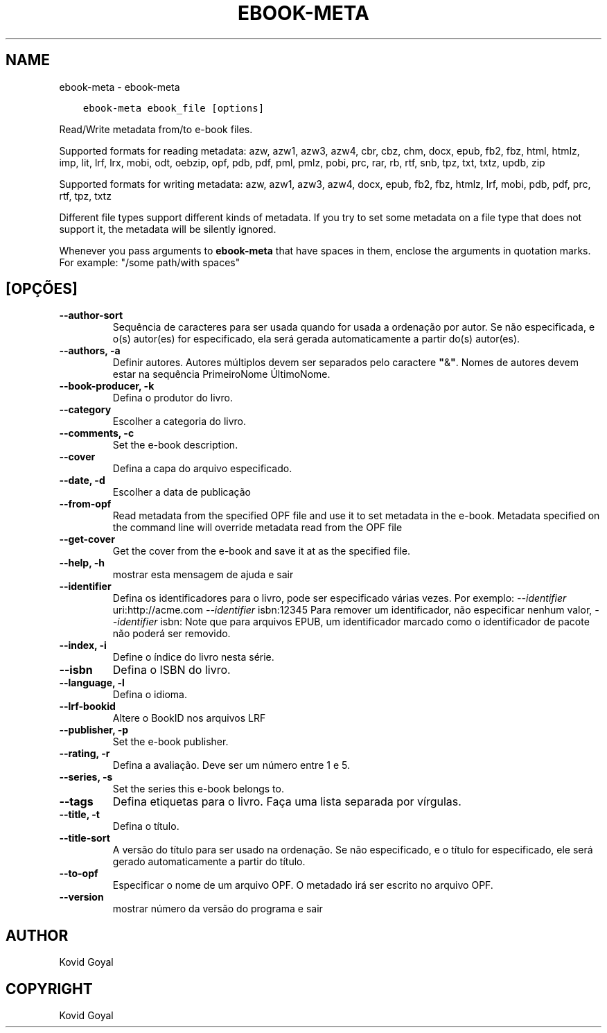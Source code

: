 .\" Man page generated from reStructuredText.
.
.TH "EBOOK-META" "1" "junho 01, 2018" "3.25.0" "calibre"
.SH NAME
ebook-meta \- ebook-meta
.
.nr rst2man-indent-level 0
.
.de1 rstReportMargin
\\$1 \\n[an-margin]
level \\n[rst2man-indent-level]
level margin: \\n[rst2man-indent\\n[rst2man-indent-level]]
-
\\n[rst2man-indent0]
\\n[rst2man-indent1]
\\n[rst2man-indent2]
..
.de1 INDENT
.\" .rstReportMargin pre:
. RS \\$1
. nr rst2man-indent\\n[rst2man-indent-level] \\n[an-margin]
. nr rst2man-indent-level +1
.\" .rstReportMargin post:
..
.de UNINDENT
. RE
.\" indent \\n[an-margin]
.\" old: \\n[rst2man-indent\\n[rst2man-indent-level]]
.nr rst2man-indent-level -1
.\" new: \\n[rst2man-indent\\n[rst2man-indent-level]]
.in \\n[rst2man-indent\\n[rst2man-indent-level]]u
..
.INDENT 0.0
.INDENT 3.5
.sp
.nf
.ft C
ebook\-meta ebook_file [options]
.ft P
.fi
.UNINDENT
.UNINDENT
.sp
Read/Write metadata from/to e\-book files.
.sp
Supported formats for reading metadata: azw, azw1, azw3, azw4, cbr, cbz, chm, docx, epub, fb2, fbz, html, htmlz, imp, lit, lrf, lrx, mobi, odt, oebzip, opf, pdb, pdf, pml, pmlz, pobi, prc, rar, rb, rtf, snb, tpz, txt, txtz, updb, zip
.sp
Supported formats for writing metadata: azw, azw1, azw3, azw4, docx, epub, fb2, fbz, htmlz, lrf, mobi, pdb, pdf, prc, rtf, tpz, txtz
.sp
Different file types support different kinds of metadata. If you try to set
some metadata on a file type that does not support it, the metadata will be
silently ignored.
.sp
Whenever you pass arguments to \fBebook\-meta\fP that have spaces in them, enclose the arguments in quotation marks. For example: "/some path/with spaces"
.SH [OPÇÕES]
.INDENT 0.0
.TP
.B \-\-author\-sort
Sequência de caracteres para ser usada quando for usada a ordenação por autor. Se não especificada, e o(s) autor(es) for especificado, ela será gerada automaticamente a partir do(s) autor(es).
.UNINDENT
.INDENT 0.0
.TP
.B \-\-authors, \-a
Definir autores. Autores múltiplos devem ser separados pelo caractere \fB"\fP&\fB"\fP\&. Nomes de autores devem estar na sequência PrimeiroNome ÚltimoNome.
.UNINDENT
.INDENT 0.0
.TP
.B \-\-book\-producer, \-k
Defina o produtor do livro.
.UNINDENT
.INDENT 0.0
.TP
.B \-\-category
Escolher a categoria do livro.
.UNINDENT
.INDENT 0.0
.TP
.B \-\-comments, \-c
Set the e\-book description.
.UNINDENT
.INDENT 0.0
.TP
.B \-\-cover
Defina a capa do arquivo especificado.
.UNINDENT
.INDENT 0.0
.TP
.B \-\-date, \-d
Escolher a data de publicação
.UNINDENT
.INDENT 0.0
.TP
.B \-\-from\-opf
Read metadata from the specified OPF file and use it to set metadata in the e\-book. Metadata specified on the command line will override metadata read from the OPF file
.UNINDENT
.INDENT 0.0
.TP
.B \-\-get\-cover
Get the cover from the e\-book and save it at as the specified file.
.UNINDENT
.INDENT 0.0
.TP
.B \-\-help, \-h
mostrar esta mensagem de ajuda e sair
.UNINDENT
.INDENT 0.0
.TP
.B \-\-identifier
Defina os identificadores para o livro, pode ser especificado várias vezes. Por exemplo: \fI\%\-\-identifier\fP uri:http://acme.com \fI\%\-\-identifier\fP isbn:12345 Para remover um identificador, não especificar nenhum valor, \fI\%\-\-identifier\fP isbn: Note que para arquivos EPUB, um identificador marcado como o identificador de pacote não poderá ser removido.
.UNINDENT
.INDENT 0.0
.TP
.B \-\-index, \-i
Define o índice do livro nesta série.
.UNINDENT
.INDENT 0.0
.TP
.B \-\-isbn
Defina o ISBN do livro.
.UNINDENT
.INDENT 0.0
.TP
.B \-\-language, \-l
Defina o idioma.
.UNINDENT
.INDENT 0.0
.TP
.B \-\-lrf\-bookid
Altere o BookID nos arquivos LRF
.UNINDENT
.INDENT 0.0
.TP
.B \-\-publisher, \-p
Set the e\-book publisher.
.UNINDENT
.INDENT 0.0
.TP
.B \-\-rating, \-r
Defina a avaliação. Deve ser um número entre 1 e 5.
.UNINDENT
.INDENT 0.0
.TP
.B \-\-series, \-s
Set the series this e\-book belongs to.
.UNINDENT
.INDENT 0.0
.TP
.B \-\-tags
Defina etiquetas para o livro. Faça uma lista separada por vírgulas.
.UNINDENT
.INDENT 0.0
.TP
.B \-\-title, \-t
Defina o título.
.UNINDENT
.INDENT 0.0
.TP
.B \-\-title\-sort
A versão do título para ser usado na ordenação. Se não especificado, e o título for especificado, ele será gerado automaticamente a partir do título.
.UNINDENT
.INDENT 0.0
.TP
.B \-\-to\-opf
Especificar o nome de um arquivo OPF. O metadado irá ser escrito no arquivo OPF.
.UNINDENT
.INDENT 0.0
.TP
.B \-\-version
mostrar número da versão do programa e sair
.UNINDENT
.SH AUTHOR
Kovid Goyal
.SH COPYRIGHT
Kovid Goyal
.\" Generated by docutils manpage writer.
.
